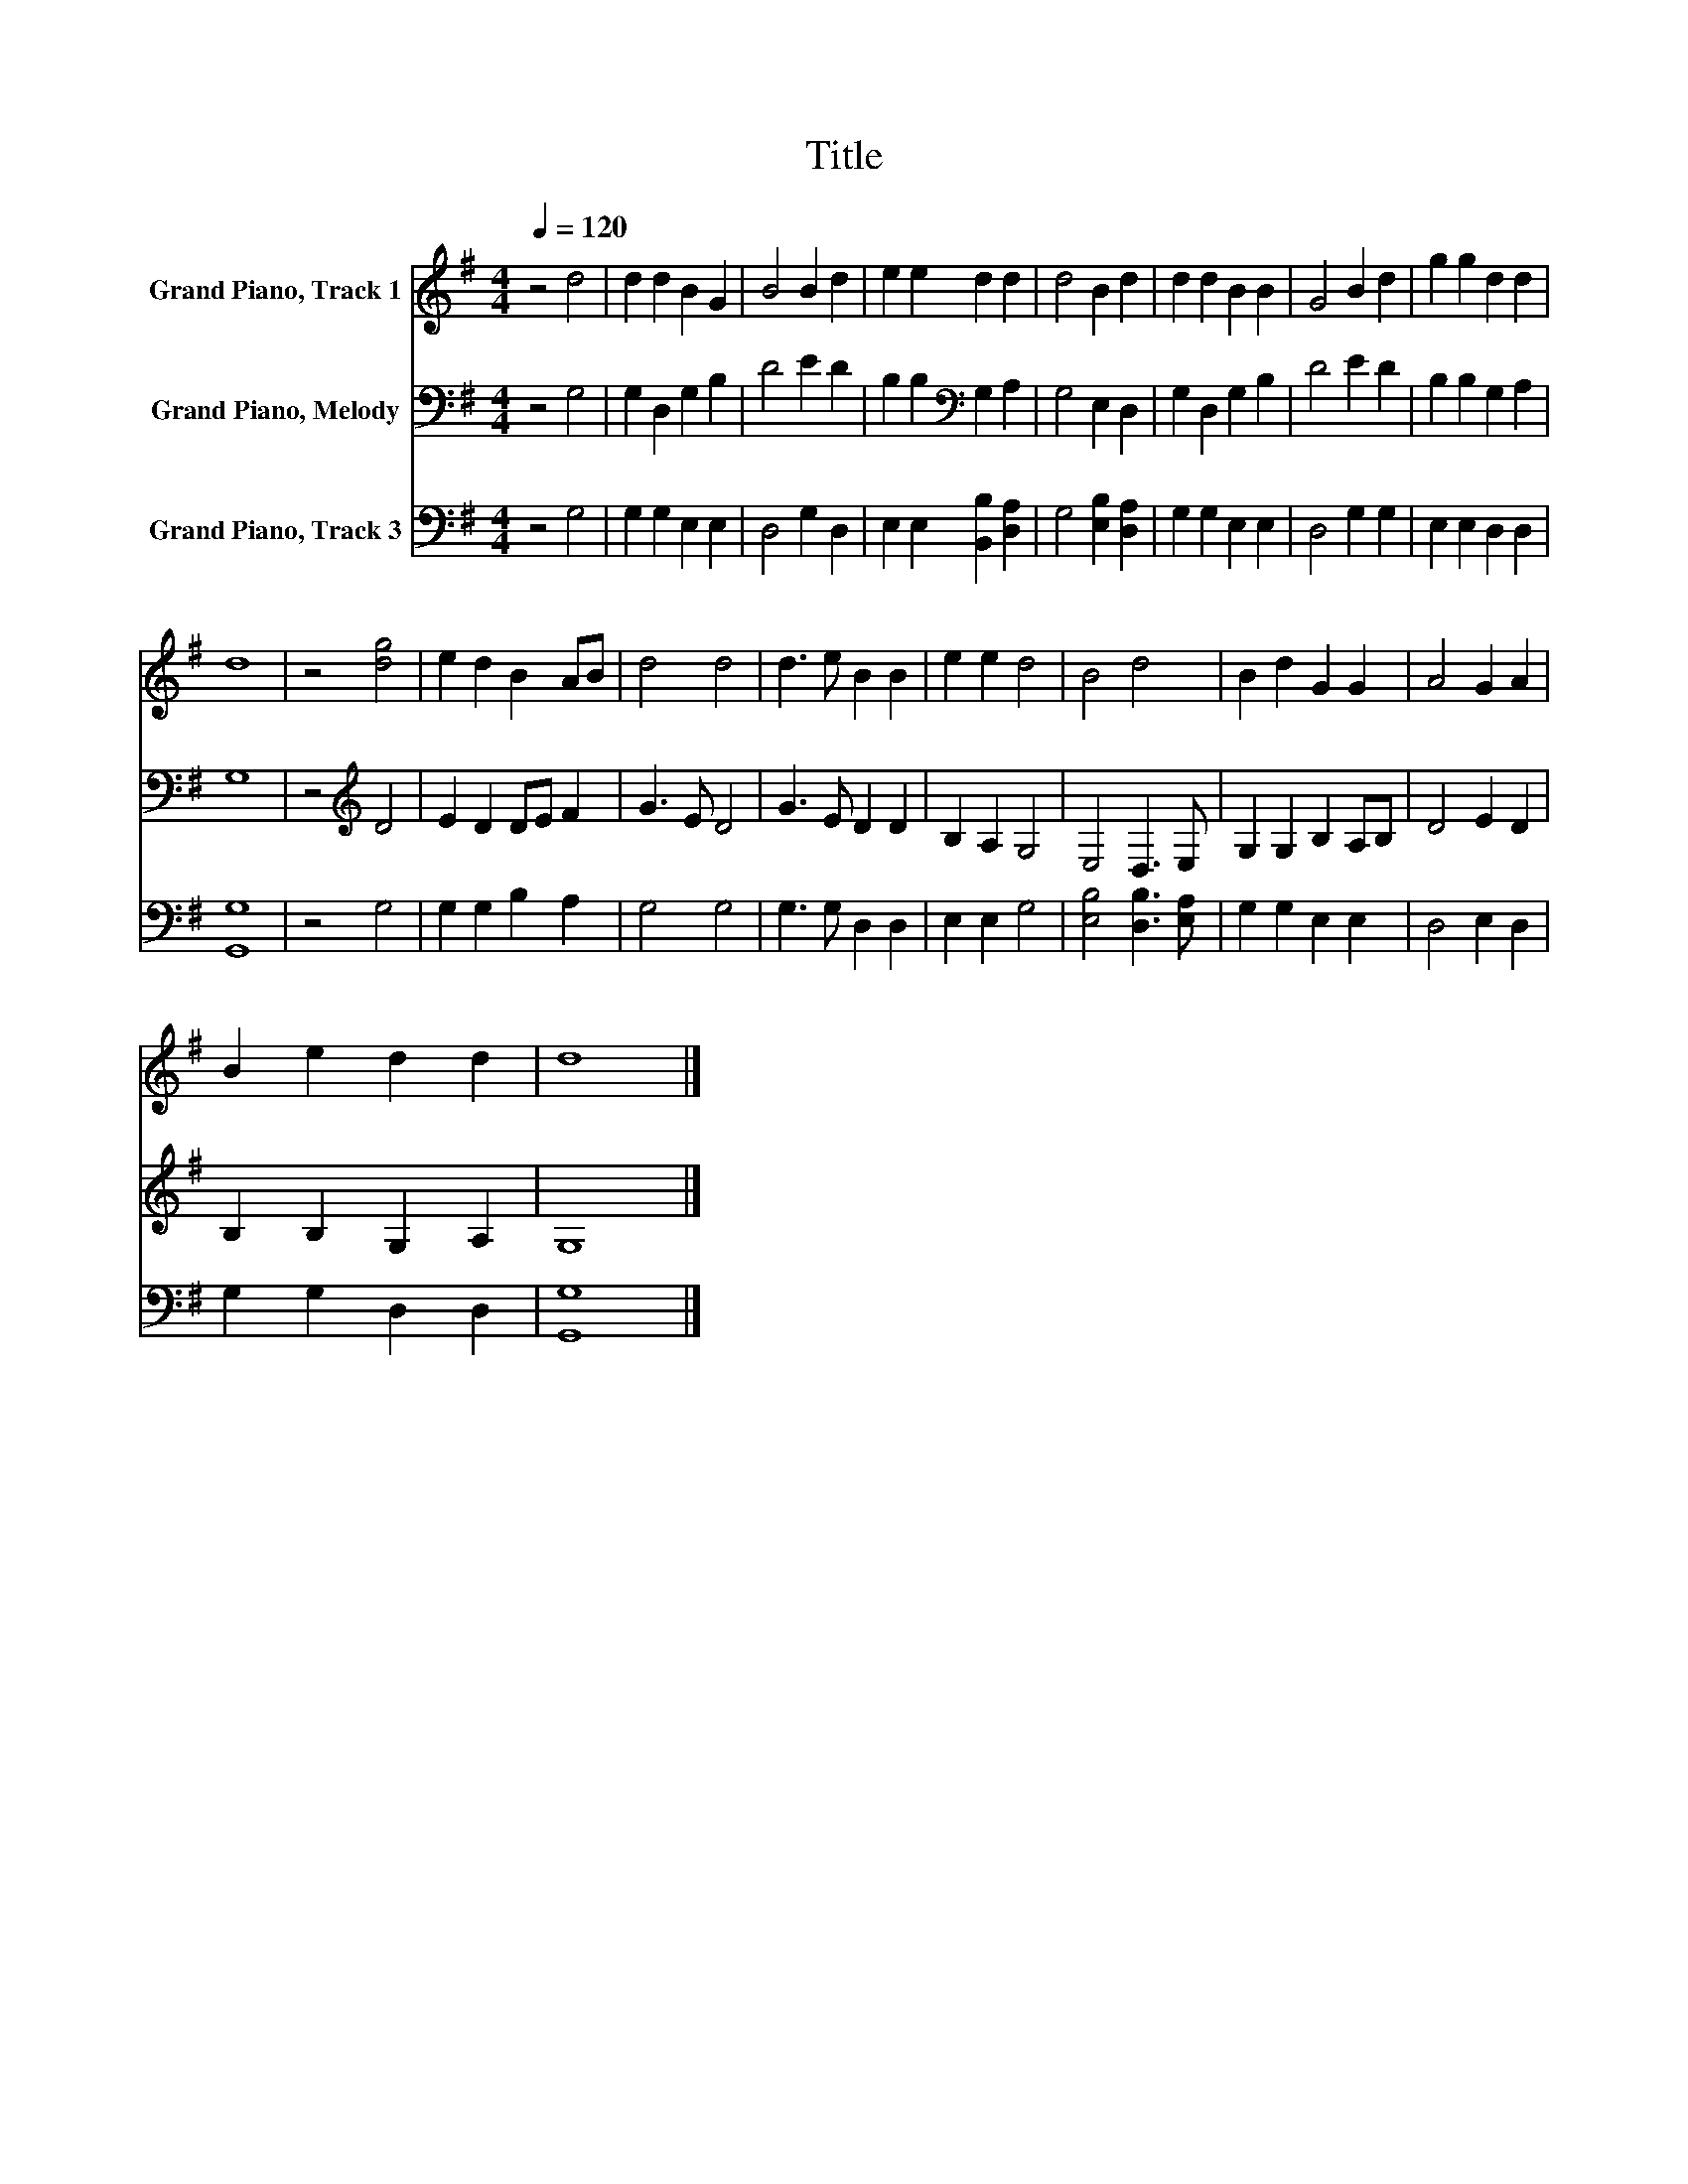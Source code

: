 X:1
T:Title
%%score 1 2 3
L:1/8
Q:1/4=120
M:4/4
K:G
V:1 treble nm="Grand Piano, Track 1"
V:2 bass nm="Grand Piano, Melody"
V:3 bass nm="Grand Piano, Track 3"
V:1
 z4 d4 | d2 d2 B2 G2 | B4 B2 d2 | e2 e2 d2 d2 | d4 B2 d2 | d2 d2 B2 B2 | G4 B2 d2 | g2 g2 d2 d2 | %8
 d8 | z4 [dg]4 | e2 d2 B2 AB | d4 d4 | d3 e B2 B2 | e2 e2 d4 | B4 d4 | B2 d2 G2 G2 | A4 G2 A2 | %17
 B2 e2 d2 d2 | d8 |] %19
V:2
 z4 G,4 | G,2 D,2 G,2 B,2 | D4 E2 D2 | B,2 B,2[K:bass] G,2 A,2 | G,4 E,2 D,2 | G,2 D,2 G,2 B,2 | %6
 D4 E2 D2 | B,2 B,2 G,2 A,2 | G,8 | z4[K:treble] D4 | E2 D2 DE F2 | G3 E D4 | G3 E D2 D2 | %13
 B,2 A,2 G,4 | E,4 D,3 E, | G,2 G,2 B,2 A,B, | D4 E2 D2 | B,2 B,2 G,2 A,2 | G,8 |] %19
V:3
 z4 G,4 | G,2 G,2 E,2 E,2 | D,4 G,2 D,2 | E,2 E,2 [B,,B,]2 [D,A,]2 | G,4 [E,B,]2 [D,A,]2 | %5
 G,2 G,2 E,2 E,2 | D,4 G,2 G,2 | E,2 E,2 D,2 D,2 | [G,,G,]8 | z4 G,4 | G,2 G,2 B,2 A,2 | G,4 G,4 | %12
 G,3 G, D,2 D,2 | E,2 E,2 G,4 | [E,B,]4 [D,B,]3 [E,A,] | G,2 G,2 E,2 E,2 | D,4 E,2 D,2 | %17
 G,2 G,2 D,2 D,2 | [G,,G,]8 |] %19

